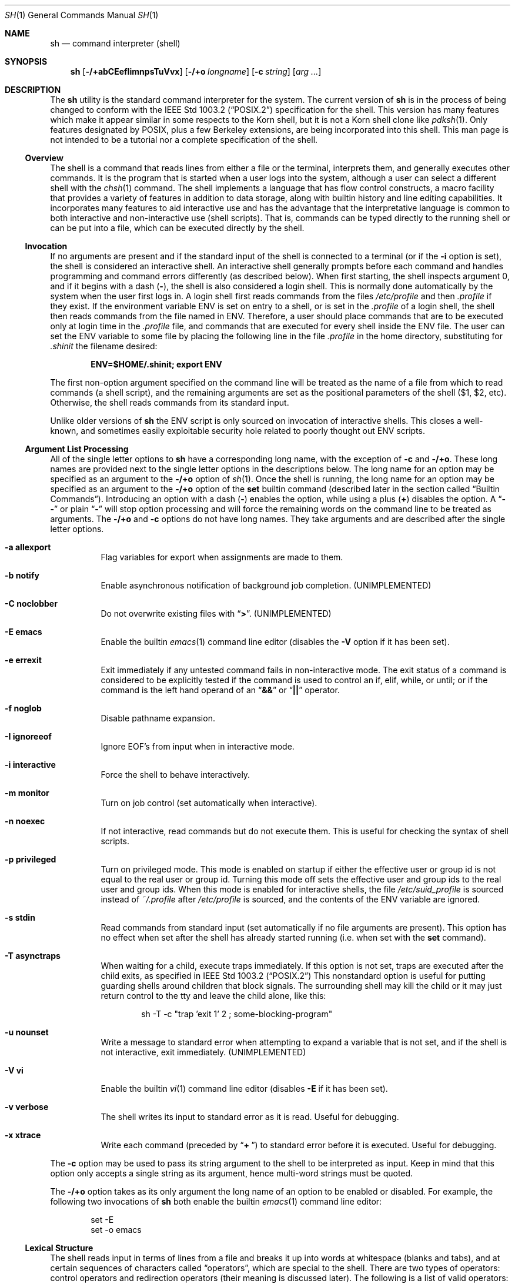 .\" Copyright (c) 1991, 1993
.\"	The Regents of the University of California.  All rights reserved.
.\"
.\" This code is derived from software contributed to Berkeley by
.\" Kenneth Almquist.
.\"
.\" Redistribution and use in source and binary forms, with or without
.\" modification, are permitted provided that the following conditions
.\" are met:
.\" 1. Redistributions of source code must retain the above copyright
.\"    notice, this list of conditions and the following disclaimer.
.\" 2. Redistributions in binary form must reproduce the above copyright
.\"    notice, this list of conditions and the following disclaimer in the
.\"    documentation and/or other materials provided with the distribution.
.\" 3. All advertising materials mentioning features or use of this software
.\"    must display the following acknowledgement:
.\"	This product includes software developed by the University of
.\"	California, Berkeley and its contributors.
.\" 4. Neither the name of the University nor the names of its contributors
.\"    may be used to endorse or promote products derived from this software
.\"    without specific prior written permission.
.\"
.\" THIS SOFTWARE IS PROVIDED BY THE REGENTS AND CONTRIBUTORS ``AS IS'' AND
.\" ANY EXPRESS OR IMPLIED WARRANTIES, INCLUDING, BUT NOT LIMITED TO, THE
.\" IMPLIED WARRANTIES OF MERCHANTABILITY AND FITNESS FOR A PARTICULAR PURPOSE
.\" ARE DISCLAIMED.  IN NO EVENT SHALL THE REGENTS OR CONTRIBUTORS BE LIABLE
.\" FOR ANY DIRECT, INDIRECT, INCIDENTAL, SPECIAL, EXEMPLARY, OR CONSEQUENTIAL
.\" DAMAGES (INCLUDING, BUT NOT LIMITED TO, PROCUREMENT OF SUBSTITUTE GOODS
.\" OR SERVICES; LOSS OF USE, DATA, OR PROFITS; OR BUSINESS INTERRUPTION)
.\" HOWEVER CAUSED AND ON ANY THEORY OF LIABILITY, WHETHER IN CONTRACT, STRICT
.\" LIABILITY, OR TORT (INCLUDING NEGLIGENCE OR OTHERWISE) ARISING IN ANY WAY
.\" OUT OF THE USE OF THIS SOFTWARE, EVEN IF ADVISED OF THE POSSIBILITY OF
.\" SUCH DAMAGE.
.\"
.\"	from: @(#)sh.1	8.6 (Berkeley) 5/4/95
.\" $FreeBSD$
.\"
.Dd May 5, 1995
.Dt SH 1
.Os BSD 4
.Sh NAME
.Nm sh
.Nd command interpreter (shell)
.Sh SYNOPSIS
.Nm
.Op Fl /+abCEefIimnpsTuVvx
.Op Fl /+o Ar longname
.Op Fl c Ar string
.Op Ar arg ...
.Sh DESCRIPTION
The
.Nm
utility is the standard command interpreter for the system.
The current version of
.Nm
is in the process of being changed to
conform with the
.St -p1003.2
specification for the shell.  This version has many features which make
it appear
similar in some respects to the Korn shell, but it is not a Korn
shell clone like
.Xr pdksh 1 .
Only features
designated by POSIX, plus a few Berkeley extensions, are being
incorporated into this shell.
This man page is not intended to be a tutorial nor a complete
specification of the shell.
.Ss Overview
The shell is a command that reads lines from
either a file or the terminal, interprets them, and
generally executes other commands.
It is the program that is started when a user logs into the system,
although a user can select a different shell with the
.Xr chsh 1
command.
The shell
implements a language that has flow control constructs,
a macro facility that provides a variety of features in
addition to data storage, along with builtin history and line
editing capabilities.  It incorporates many features to
aid interactive use and has the advantage that the interpretative
language is common to both interactive and non-interactive
use (shell scripts).  That is, commands can be typed directly
to the running shell or can be put into a file,
which can be executed directly by the shell.
.Ss Invocation
.\"
.\" XXX This next sentence is incredibly confusing.
.\"
If no arguments are present and if the standard input of the shell
is connected to a terminal
(or if the
.Fl i
option is set),
the shell is considered an interactive shell.  An interactive shell
generally prompts before each command and handles programming
and command errors differently (as described below).
When first starting, the shell inspects argument 0, and
if it begins with a dash
.Pq Li - ,
the shell is also considered a login shell.
This is normally done automatically by the system
when the user first logs in.  A login shell first reads commands
from the files
.Pa /etc/profile
and then
.Pa .profile
if they exist.  If the environment variable
.Ev ENV
is set on entry to a shell, or is set in the
.Pa .profile
of a login shell, the shell then reads commands from the file named in
.Ev ENV .
Therefore, a user should place commands that are to be executed only
at login time in the
.Pa .profile
file, and commands that are executed for every shell inside the
.Ev ENV
file.
The user can set the
.Ev ENV
variable to some file by placing the following line in the file
.Pa .profile
in the home directory,
substituting for
.Pa .shinit
the filename desired:
.Pp
.Dl ENV=$HOME/.shinit; export ENV
.Pp
The first non-option argument specified on the command line
will be treated as the
name of a file from which to read commands (a shell script), and
the remaining arguments are set as the positional parameters
of the shell ($1, $2, etc).  Otherwise, the shell reads commands
from its standard input.
.Pp
Unlike older versions of
.Nm
the
.Ev ENV
script is only sourced on invocation of interactive shells.  This
closes a well-known, and sometimes easily exploitable security
hole related to poorly thought out
.Ev ENV
scripts.
.Ss Argument List Processing
All of the single letter options to
.Nm
have a corresponding long name,
with the exception of
.Fl c
and
.Fl /+o .
These long names are provided next to the single letter options
in the descriptions below.
The long name for an option may be specified as an argument to the
.Fl /+o
option of
.Xr sh 1 .
Once the shell is running,
the long name for an option may be specified as an argument to the
.Fl /+o
option of the
.Ic set
builtin command
(described later in the section called
.Sx Builtin Commands ) .
Introducing an option with a dash
.Pq Li -
enables the option,
while using a plus
.Pq Li +
disables the option.
A
.Dq Li --
or plain
.Dq Li -
will stop option processing and will force the remaining
words on the command line to be treated as arguments.
The
.Fl /+o
and
.Fl c
options do not have long names.
They take arguments and are described after the single letter options.
.Bl -tag -width Ds
.It Fl a Li allexport
Flag variables for export when assignments are made to them.
.It Fl b Li notify
Enable asynchronous notification of background job
completion.
.Pq UNIMPLEMENTED
.It Fl C Li noclobber
Do not overwrite existing files with
.Dq Li > .
.Pq UNIMPLEMENTED
.It Fl E Li emacs
Enable the builtin
.Xr emacs 1
command line editor (disables the
.Fl V
option if it has been set).
.It Fl e Li errexit
Exit immediately if any untested command fails in non-interactive mode.
The exit status of a command is considered to be
explicitly tested if the command is used to control
an if, elif, while, or until; or if the command is the left
hand operand of an
.Dq Li &&
or
.Dq Li ||
operator.
.It Fl f Li noglob
Disable pathname expansion.
.It Fl I Li ignoreeof
Ignore
.Dv EOF Ns ' Ns s
from input when in interactive mode.
.It Fl i Li interactive
Force the shell to behave interactively.
.It Fl m Li monitor
Turn on job control (set automatically when interactive).
.It Fl n Li noexec
If not interactive, read commands but do not
execute them.  This is useful for checking the
syntax of shell scripts.
.It Fl p Li privileged
Turn on privileged mode.  This mode is enabled on startup
if either the effective user or group id is not equal to the
real user or group id.  Turning this mode off sets the
effective user and group ids to the real user and group ids.
When this mode is enabled for interactive shells, the file
.Pa /etc/suid_profile
is sourced instead of
.Pa ~/.profile
after
.Pa /etc/profile
is sourced, and the contents of the
.Ev ENV
variable are ignored.
.It Fl s Li stdin
Read commands from standard input (set automatically
if no file arguments are present).  This option has
no effect when set after the shell has already started
running (i.e. when set with the
.Ic set
command).
.It Fl T Li asynctraps
When waiting for a child, execute traps immediately.
If this option is not set,
traps are executed after the child exits,
as specified in
.St -p1003.2
This nonstandard option is useful for putting guarding shells around
children that block signals.  The surrounding shell may kill the child
or it may just return control to the tty and leave the child alone,
like this:
.Bd -literal -offset indent
sh -T -c "trap 'exit 1' 2 ; some-blocking-program"
.Ed
.Pp
.It Fl u Li nounset
Write a message to standard error when attempting
to expand a variable that is not set, and if the
shell is not interactive, exit immediately.
.Pq UNIMPLEMENTED
.It Fl V Li vi
Enable the builtin
.Xr vi 1
command line editor (disables
.Fl E
if it has been set).
.It Fl v Li verbose
The shell writes its input to standard error
as it is read.  Useful for debugging.
.It Fl x Li xtrace
Write each command
(preceded by
.Dq Li +\  )
to standard error before it is executed.
Useful for debugging.
.El
.Pp
The
.Fl c
option may be used to pass its string argument to the shell
to be interpreted as input.
Keep in mind that this option only accepts a single string as its
argument, hence multi-word strings must be quoted.
.Pp
The
.Fl /+o
option takes as its only argument the long name of an option
to be enabled or disabled.
For example, the following two invocations of
.Nm
both enable the builtin
.Xr emacs 1
command line editor:
.Bd -literal -offset indent
set -E
set -o emacs
.Ed
.Ss Lexical Structure
The shell reads input in terms of lines from a file and breaks
it up into words at whitespace (blanks and tabs), and at
certain sequences of
characters called
.Dq operators ,
which are special to the shell.
There are two types of operators: control operators and
redirection operators (their meaning is discussed later).
The following is a list of valid operators:
.Bl -tag -width Ds
.It Control operators:
.Bl -column "XXX" "XXX" "XXX" "XXX" "XXX" -offset center -compact
.It Xo
.Li & Ta Xo
.Li && Ta Xo
.Li ( Ta Xo
.Li ) Ta Xo
.Li \en
.Xc Xc Xc Xc Xc
.It Xo
.Li ;; Ta Xo
.Li ; Ta Xo
.Li | Ta Xo
.Li ||
.Xc Xc Xc Xc
.El
.It Redirection operators:
.Bl -column "XXX" "XXX" "XXX" "XXX" "XXX" -offset center -compact
.It Xo
.Li < Ta Xo
.Li > Ta Xo
.Li << Ta Xo
.Li >> Ta Xo
.Li <>
.Xc Xc Xc Xc Xc
.It Xo
.Li <& Ta Xo
.Li >& Ta Xo
.Li <<- Ta Xo
.Li >|
.Xc Xc Xc Xc
.El
.El
.Ss Quoting
Quoting is used to remove the special meaning of certain characters
or words to the shell, such as operators, whitespace, or
keywords.  There are three types of quoting: matched single quotes,
matched double quotes, and backslash.
.Bl -tag -width Ds
.It Single Quotes
Enclosing characters in single quotes preserves the literal
meaning of all the characters (except single quotes, making
it impossible to put single-quotes in a single-quoted string).
.It Double Quotes
Enclosing characters within double quotes preserves the literal
meaning of all characters except dollarsign
.Pq Li $ ,
backquote
.Pq Li ` ,
and backslash
.Po Li \e\"
.Pc .
The backslash inside double quotes is historically weird.
It remains literal unless it precedes the following characters,
which it serves to quote:
.Bl -column "XXX" "XXX" "XXX" "XXX" "XXX" -offset center -compact
.It Xo
.Li $ Ta Xo
.Li ` Ta Xo
.Li \&" Ta Xo
.Li \e\  Ta Xo
.Li \en
.Xc Xc Xc Xc Xc
.El
.It Backslash
A backslash preserves the literal meaning of the following
character, with the exception of the newline character
.Pq Li \en .
A backslash preceding a newline is treated as a line continuation.
.El
.Ss Reserved Words
Reserved words are words that have special meaning to the
shell and are recognized at the beginning of a line and
after a control operator.  The following are reserved words:
.Bl -column "doneXX" "elifXX" "elseXX" "untilXX" "whileX" -offset center
.It Xo
.Li ! Ta Xo
.Li { Ta Xo
.Li } Ta Xo
.Ic case Ta Xo
.Ic do
.Xc Xc Xc Xc Xc
.It Xo
.Ic done Ta Xo
.Ic elif Ta Xo
.Ic else Ta Xo
.Ic esac Ta Xo
.Ic fi
.Xc Xc Xc Xc Xc
.It Xo
.Ic for Ta Xo
.Ic if Ta Xo
.Ic then Ta Xo
.Ic until Ta Xo
.Ic while
.Xc Xc Xc Xc Xc
.El
.Ss Aliases
An alias is a name and corresponding value set using the
.Ic alias
builtin command.  Whenever a reserved word may occur (see above),
and after checking for reserved words, the shell
checks the word to see if it matches an alias.
If it does, it replaces it in the input stream with its value.
For example, if there is an alias called
.Dq Li lf
with the value
.Dq Li ls -F ,
then the input
.Bd -literal -offset indent
lf foobar
.Ed
.Pp
would become
.Bd -literal -offset indent
ls -F foobar
.Ed
.Pp
Aliases provide a convenient way for naive users to
create shorthands for commands without having to learn how
to create functions with arguments.  They can also be
used to create lexically obscure code.  This use is discouraged.
.Ss Commands
The shell interprets the words it reads according to a
language, the specification of which is outside the scope
of this man page (refer to the BNF in the
.St -p1003.2
document).  Essentially though, a line is read and if
the first word of the line (or after a control operator)
is not a reserved word, then the shell has recognized a
simple command.  Otherwise, a complex command or some
other special construct may have been recognized.
.Ss Simple Commands
If a simple command has been recognized, the shell performs
the following actions:
.Bl -enum
.It
Leading words of the form
.Dq Li name=value
are stripped off and assigned to the environment of
the simple command.  Redirection operators and
their arguments (as described below) are stripped
off and saved for processing.
.It
The remaining words are expanded as described in
the section called
.Sx Word Expansions ,
and the first remaining word is considered the command
name and the command is located.  The remaining
words are considered the arguments of the command.
If no command name resulted, then the
.Dq Li name=value
variable assignments recognized in 1) affect the
current shell.
.It
Redirections are performed as described in
the next section.
.El
.Ss Redirections
Redirections are used to change where a command reads its input
or sends its output.  In general, redirections open, close, or
duplicate an existing reference to a file.  The overall format
used for redirection is:
.Pp
.Dl [n] redir-op file
.Pp
The
.Ql redir-op
is one of the redirection operators mentioned
previously.  The following gives some examples of how these
operators can be used.
Note that stdin and stdout are commonly used abbreviations
for standard input and standard output respectively.
.Bl -tag -width "1234567890XX" -offset indent
.It Li [n]> file
redirect stdout (or file descriptor n) to file
.It Li [n]>| file
same as above, but override the
.Fl C
option
.It Li [n]>> file
append stdout (or file descriptor n) to file
.It Li [n]< file
redirect stdin (or file descriptor n) from file
.It Li [n]<> file
redirect stdin (or file descriptor n) to and from file
.It Li [n1]<&n2
duplicate stdin (or file descriptor n1) from file descriptor n2
.It Li [n]<&-
close stdin (or file descriptor n)
.It Li [n1]>&n2
duplicate stdout (or file descriptor n1) to file descriptor n2
.It Li [n]>&-
close stdout (or file descriptor n)
.El
.Pp
The following redirection is often called a
.Dq here-document .
.Bd -literal -offset indent
[n]<< delimiter
	here-doc-text
	...
delimiter
.Ed
.Pp
All the text on successive lines up to the delimiter is
saved away and made available to the command on standard
input, or file descriptor n if it is specified.  If the delimiter
as specified on the initial line is quoted, then the here-doc-text
is treated literally, otherwise the text is subjected to
parameter expansion, command substitution, and arithmetic
expansion (as described in the section on
.Sx Word Expansions ) .
If the operator is
.Dq Li <<-
instead of
.Dq Li << ,
then leading tabs
in the here-doc-text are stripped.
.Ss Search and Execution
There are three types of commands: shell functions,
builtin commands, and normal programs.
The command is searched for (by name) in that order.
The three types of commands are all executed in a different way.
.Pp
When a shell function is executed, all of the shell positional
parameters (except $0, which remains unchanged) are
set to the arguments of the shell function.
The variables which are explicitly placed in the environment of
the command (by placing assignments to them before the
function name) are made local to the function and are set
to the values given.
Then the command given in the function definition is executed.
The positional parameters are restored to their original values
when the command completes.
This all occurs within the current shell.
.Pp
Shell builtin commands are executed internally to the shell, without
spawning a new process.
.Pp
Otherwise, if the command name does not match a function
or builtin command, the command is searched for as a normal
program in the filesystem (as described in the next section).
When a normal program is executed, the shell runs the program,
passing the arguments and the environment to the program.
If the program is not a normal executable file
(i.e. if it does not begin with the
.Qq magic number
whose
.Tn ASCII
representation is
.Qq #! ,
resulting in an
.Dv ENOEXEC
return value from
.Xr execve 2 )
the shell will interpret the program in a subshell.
The child shell will reinitialize itself in this case,
so that the effect will be
as if a new shell had been invoked to handle the ad-hoc shell script,
except that the location of hashed commands located in
the parent shell will be remembered by the child.
.Pp
Note that previous versions of this document
and the source code itself misleadingly and sporadically
refer to a shell script without a magic number
as a
.Qq shell procedure .
.Ss Path Search
When locating a command, the shell first looks to see if
it has a shell function by that name.  Then it looks for a
builtin command by that name.  If a builtin command is not found,
one of two things happen:
.Bl -enum
.It
Command names containing a slash are simply executed without
performing any searches.
.It
The shell searches each entry in
.Ev PATH
in turn for the command.  The value of the
.Ev PATH
variable should be a series of
entries separated by colons.  Each entry consists of a
directory name.
The current directory
may be indicated implicitly by an empty directory name,
or explicitly by a single period.
.El
.Ss Command Exit Status
Each command has an exit status that can influence the behavior
of other shell commands.  The paradigm is that a command exits
with zero for normal or success, and non-zero for failure,
error, or a false indication.  The man page for each command
should indicate the various exit codes and what they mean.
Additionally, the builtin commands return exit codes, as does
an executed shell function.
.Pp
If a command is terminated by a signal, its exit status is 128 plus
the signal number.  Signal numbers are defined in the header file
.Aq Pa sys/signal.h .
.Ss Complex Commands
Complex commands are combinations of simple commands
with control operators or reserved words, together creating a larger complex
command.  More generally, a command is one of the following:
.Bl -item -offset indent
.It
simple command
.It
pipeline
.It
list or compound-list
.It
compound command
.It
function definition
.El
.Pp
Unless otherwise stated, the exit status of a command is
that of the last simple command executed by the command.
.Ss Pipelines
A pipeline is a sequence of one or more commands separated
by the control operator |.  The standard output of all but
the last command is connected to the standard input
of the next command.  The standard output of the last
command is inherited from the shell, as usual.
.Pp
The format for a pipeline is:
.Pp
.Dl [!] command1 [ | command2 ...]
.Pp
The standard output of command1 is connected to the standard
input of command2.  The standard input, standard output, or
both of a command is considered to be assigned by the
pipeline before any redirection specified by redirection
operators that are part of the command.
.Pp
If the pipeline is not in the background (discussed later),
the shell waits for all commands to complete.
.Pp
If the reserved word ! does not precede the pipeline, the
exit status is the exit status of the last command specified
in the pipeline.  Otherwise, the exit status is the logical
NOT of the exit status of the last command.  That is, if
the last command returns zero, the exit status is 1; if
the last command returns greater than zero, the exit status
is zero.
.Pp
Because pipeline assignment of standard input or standard
output or both takes place before redirection, it can be
modified by redirection.  For example:
.Pp
.Dl $ command1 2>&1 | command2
.Pp
sends both the standard output and standard error of
.Ql command1
to the standard input of
.Ql command2 .
.Pp
A
.Dq Li \;
or newline terminator causes the preceding
AND-OR-list
(described below in the section called
.Sx Short-Circuit List Operators )
to be executed sequentially;
an
.Dq Li &
causes asynchronous execution of the preceding AND-OR-list.
.Pp
Note that unlike some other shells,
.Nm
executes each process in the pipeline as a child of the
.Nm
process.
Shell builtin commands are the exception to this rule.
They are executed in the current shell, although they do not affect its
environment when used in pipelines.
.Ss Background Commands (&)
If a command is terminated by the control operator ampersand
.Pq Li & ,
the shell executes the command asynchronously;
the shell does not wait for the command to finish
before executing the next command.
.Pp
The format for running a command in background is:
.Bd -literal -offset indent
command1 & [command2 & ...]
.Ed
.Pp
If the shell is not interactive, the standard input of an
asynchronous command is set to /dev/null.
.Ss Lists (Generally Speaking)
A list is a sequence of zero or more commands separated by
newlines, semicolons, or ampersands,
and optionally terminated by one of these three characters.
The commands in a
list are executed in the order they are written.
If command is followed by an ampersand, the shell starts the
command and immediately proceed onto the next command;
otherwise it waits for the command to terminate before
proceeding to the next one.
.Ss Short-Circuit List Operators
.Dq Li &&
and
.Dq Li ||
are AND-OR list operators.
.Dq Li &&
executes the first command, and then executes the second command
if the exit status of the first command is zero.
.Dq Li ||
is similar, but executes the second command if the exit
status of the first command is nonzero.
.Dq Li &&
and
.Dq Li ||
both have the same priority.
.Ss Flow-Control Constructs (if, while, for, case)
The syntax of the
.Ic if
command is:
.\"
.\" XXX Use .Dl to work around broken handling of .Ic inside .Bd and .Ed .
.\"
.Dl Ic if Ar list
.Dl Ic then Ar list
.Dl [ Ic elif Ar list
.Dl Ic then Ar list ] ...
.Dl [ Ic else Ar list ]
.Dl Ic fi
.Pp
The syntax of the
.Ic while
command is:
.Dl Ic while Ar list
.Dl Ic do Ar list
.Dl Ic done
.Pp
The two lists are executed repeatedly while the exit status of the
first list is zero.
The
.Ic until
command is similar, but has the word
.Ic until
in place of
.Ic while ,
which causes it to
repeat until the exit status of the first list is zero.
.Pp
The syntax of the
.Ic for
command is:
.Dl Ic for Ar variable Ic in Ar word ...
.Dl Ic do Ar list
.Dl Ic done
.Pp
The words are expanded, and then the list is executed
repeatedly with the variable set to each word in turn.
The
.Ic do
and
.Ic done
commands may be replaced with
.Dq Li {
and
.Dq Li } .
.Pp
The syntax of the
.Ic break
and
.Ic continue
commands is:
.Dl Ic break Op Ar num
.Dl Ic continue Op Ar num
.Pp
The
.Ic break
command terminates the
.Ar num
innermost
.Ic for
or
.Ic while
loops.
The
.Ic continue
command continues with the next iteration of the innermost loop.
These are implemented as builtin commands.
.Pp
The syntax of the
.Ic case
command is
.Dl Ic case Ar word Ic in
.Dl pattern) list ;;
.Dl ...
.Dl Ic esac
.Pp
The pattern can actually be one or more patterns
(see
.Sx Shell Patterns
described later),
separated by
.Dq Li \&|
characters.
.Ss Grouping Commands Together
Commands may be grouped by writing either
.Bd -literal -offset indent
(list)
.Ed
.Pp
or
.Bd -literal -offset indent
{ list; }
.Ed
.Pp
The first form executes the commands in a subshell.
Note that builtin commands thus executed do not affect the current shell.
The second form does not fork another shell,
so it is slightly more efficient.
Grouping commands together this way allows the user to
redirect their output as though they were one program:
.Bd -literal -offset indent
{ echo -n "hello"; echo " world"; } > greeting
.Ed
.Ss Functions
The syntax of a function definition is
.Bd -literal -offset indent
name ( ) command
.Ed
.Pp
A function definition is an executable statement; when
executed it installs a function named name and returns an
exit status of zero.  The command is normally a list
enclosed between
.Dq Li {
and
.Dq Li } .
.Pp
Variables may be declared to be local to a function by
using the
.Ic local
command.
This should appear as the first statement of a function,
and the syntax is:
.Bd -ragged -offset indent
.Ic local
.Op Ar variable ...
.Op Ar -
.Ed
.Pp
The
.Ic local
command is implemented as a builtin command.
.Pp
When a variable is made local, it inherits the initial
value and exported and readonly flags from the variable
with the same name in the surrounding scope, if there is
one.  Otherwise, the variable is initially unset.  The shell
uses dynamic scoping, so that if the variable
.Em x
is made local to function
.Em f ,
which then calls function
.Em g ,
references to the variable
.Em x
made inside
.Em g
will refer to the variable
.Em x
declared inside
.Em f ,
not to the global variable named
.Em x .
.Pp
The only special parameter than can be made local is
.Dq Li - .
Making
.Dq Li -
local causes any shell options that are
changed via the set command inside the function to be
restored to their original values when the function
returns.
.Pp
The syntax of the
.Ic return
command is
.Bd -ragged -offset indent
.Ic return
.Op Ar exitstatus
.Ed
.Pp
It terminates the currently executing function.
The
.Ic return
command is implemented as a builtin command.
.Ss Variables and Parameters
The shell maintains a set of parameters.  A parameter
denoted by a name is called a variable.  When starting up,
the shell turns all the environment variables into shell
variables.  New variables can be set using the form
.Bd -literal -offset indent
name=value
.Ed
.Pp
Variables set by the user must have a name consisting solely
of alphabetics, numerics, and underscores.
The first letter of a variable name must not be numeric.
A parameter can also be denoted by a number
or a special character as explained below.
.Ss Positional Parameters
A positional parameter is a parameter denoted by a number greater than zero.
The shell sets these initially to the values of its command line
arguments that follow the name of the shell script.  The
.Ic set
builtin command can also be used to set or reset them.
.Ss Special Parameters
A special parameter is a parameter denoted by one of the following
special characters.  The value of the parameter is listed
next to its character.
.Bl -hang
.It Li *
Expands to the positional parameters, starting from one.  When
the expansion occurs within a double-quoted string
it expands to a single field with the value of each parameter
separated by the first character of the
.Ev IFS
variable,
or by a
.Aq space
if
.Ev IFS
is unset.
.It Li @
Expands to the positional parameters, starting from one.  When
the expansion occurs within double-quotes, each positional
parameter expands as a separate argument.
If there are no positional parameters, the
expansion of
.Li @
generates zero arguments, even when
.Li @
is double-quoted.  What this basically means, for example, is
if $1 is
.Dq abc
and $2 is
.Dq def ghi ,
then
.Qq Li $@
expands to
the two arguments:
.Bd -literal -offset indent
"abc"   "def ghi"
.Ed
.It Li #
Expands to the number of positional parameters.
.It Li ?
Expands to the exit status of the most recent pipeline.
.It Li -
(hyphen) Expands to the current option flags (the single-letter
option names concatenated into a string) as specified on
invocation, by the set builtin command, or implicitly
by the shell.
.It Li $
Expands to the process ID of the invoked shell.  A subshell
retains the same value of $ as its parent.
.It Li !
Expands to the process ID of the most recent background
command executed from the current shell.  For a
pipeline, the process ID is that of the last command in the
pipeline.
.It Li 0
(zero) Expands to the name of the shell or shell script.
.El
.Ss Word Expansions
This clause describes the various expansions that are
performed on words.  Not all expansions are performed on
every word, as explained later.
.Pp
Tilde expansions, parameter expansions, command substitutions,
arithmetic expansions, and quote removals that occur within
a single word expand to a single field.  It is only field
splitting or pathname expansion that can create multiple
fields from a single word.
The single exception to this rule is
the expansion of the special parameter
.Li @
within double-quotes,
as was described above.
.Pp
The order of word expansion is:
.Bl -enum
.It
Tilde Expansion, Parameter Expansion, Command Substitution,
Arithmetic Expansion (these all occur at the same time).
.It
Field Splitting is performed on fields generated by step (1)
unless the
.Ev IFS
variable is null.
.It
Pathname Expansion (unless the
.Fl f
option is in effect).
.It
Quote Removal.
.El
.Pp
The
.Dq Li $
character is used to introduce parameter expansion, command
substitution, or arithmetic evaluation.
.Ss Tilde Expansion (substituting a user's home directory)
A word beginning with an unquoted tilde character
.Pq Li ~
is
subjected to tilde expansion.
All the characters up to a slash
.Pq Li /
or the end of the word are treated as a username
and are replaced with the user's home directory.  If the
username is missing (as in ~/foobar), the tilde is replaced
with the value of the HOME variable (the current user's
home directory).
.Ss Parameter Expansion
The format for parameter expansion is as follows:
.Bd -literal -offset indent
${expression}
.Ed
.Pp
where expression consists of all characters until the matching
.Dq Li } .
Any
.Dq Li }
escaped by a backslash or within a quoted string, and characters in
embedded arithmetic expansions, command substitutions, and variable
expansions, are not examined in determining the matching
.Dq Li } .
.Pp
The simplest form for parameter expansion is:
.Bd -literal -offset indent
${parameter}
.Ed
.Pp
The value, if any, of parameter is substituted.
.Pp
The parameter name or symbol can be enclosed in braces, which are
optional except for positional parameters with more than one digit or
when parameter is followed by a character that could be interpreted as
part of the name.
If a parameter expansion occurs inside double-quotes:
.Bl -enum
.It
Pathname expansion is not performed on the results of the
expansion.
.It
Field splitting is not performed on the results of the
expansion, with the exception of the special parameter
.Li @ .
.El
.Pp
In addition, a parameter expansion can be modified by using one of the
following formats.
.Bl -tag -width Ds
.It Li ${parameter:-word}
Use Default Values.  If parameter is unset or
null, the expansion of word is
substituted; otherwise, the value of
parameter is substituted.
.It Li ${parameter:=word}
Assign Default Values.  If parameter is unset
or null, the expansion of word is
assigned to parameter.  In all cases, the
final value of parameter is
substituted.  Only variables, not positional
parameters or special parameters, can be
assigned in this way.
.It Li ${parameter:?[word]}
Indicate Error if Null or Unset.  If
parameter is unset or null, the expansion of
word (or a message indicating it is unset if
word is omitted) is written to standard
error and the shell exits with a nonzero
exit status.
Otherwise, the value of
parameter is substituted.  An
interactive shell need not exit.
.It Li ${parameter:+word}
Use Alternate Value.  If parameter is unset
or null, null is substituted;
otherwise, the expansion of word is
substituted.
.Pp
In the parameter expansions shown previously, use of the colon in the
format results in a test for a parameter that is unset or null; omission
of the colon results in a test for a parameter that is only unset.
.It Li ${#parameter}
String Length.  The length in characters of
the value of parameter.
.Pp
The following four varieties of parameter expansion provide for substring
processing.
In each case, pattern matching notation
(see
.Sx Shell Patterns ) ,
rather than regular expression notation,
is used to evaluate the patterns.
If parameter is one of the special parameters
.Li *
or
.Li @ ,
the result of the expansion is unspecified.
Enclosing the full parameter expansion string in double-quotes does not
cause the following four varieties of pattern characters to be quoted,
whereas quoting characters within the braces has this effect.
.It Li ${parameter%word}
Remove Smallest Suffix Pattern.  The word
is expanded to produce a pattern.  The
parameter expansion then results in
parameter, with the smallest portion of the
suffix matched by the pattern deleted.
.It Li ${parameter%%word}
Remove Largest Suffix Pattern.  The word
is expanded to produce a pattern.  The
parameter expansion then results in
parameter, with the largest portion of the
suffix matched by the pattern deleted.
.It Li ${parameter#word}
Remove Smallest Prefix Pattern.  The word
is expanded to produce a pattern.  The
parameter expansion then results in
parameter, with the smallest portion of the
prefix matched by the pattern deleted.
.It Li ${parameter##word}
Remove Largest Prefix Pattern.  The word
is expanded to produce a pattern.  The
parameter expansion then results in
parameter, with the largest portion of the
prefix matched by the pattern deleted.
.El
.Ss Command Substitution
Command substitution allows the output of a command to be substituted in
place of the command name itself.  Command substitution occurs when
the command is enclosed as follows:
.Bd -literal -offset indent
$(command)
.Ed
.Pp
or the backquoted version:
.Bd -literal -offset indent
`command`
.Ed
.Pp
The shell expands the command substitution by executing command in a
subshell environment and replacing the command substitution
with the standard output of the command,
removing sequences of one or more newlines at the end of the substitution.
Embedded newlines before the end of the output are not removed;
however, during field splitting, they may be translated into spaces
depending on the value of
.Ev IFS
and the quoting that is in effect.
.Ss Arithmetic Expansion
Arithmetic expansion provides a mechanism for evaluating an arithmetic
expression and substituting its value.
The format for arithmetic expansion is as follows:
.Bd -literal -offset indent
$((expression))
.Ed
.Pp
The expression is treated as if it were in double-quotes, except
that a double-quote inside the expression is not treated specially.  The
shell expands all tokens in the expression for parameter expansion,
command substitution, and quote removal.
.Pp
Next, the shell treats this as an arithmetic expression and
substitutes the value of the expression.
.Ss White Space Splitting (Field Splitting)
After parameter expansion, command substitution, and
arithmetic expansion the shell scans the results of
expansions and substitutions that did not occur in double-quotes for
field splitting and multiple fields can result.
.Pp
The shell treats each character of the
.Ev IFS
as a delimiter and uses
the delimiters to split the results of parameter expansion and command
substitution into fields.
.Ss Pathname Expansion (File Name Generation)
Unless the
.Fl f
option is set,
file name generation is performed
after word splitting is complete.  Each word is
viewed as a series of patterns, separated by slashes.  The
process of expansion replaces the word with the names of
all existing files whose names can be formed by replacing
each pattern with a string that matches the specified pattern.
There are two restrictions on this: first, a pattern cannot match
a string containing a slash, and second,
a pattern cannot match a string starting with a period
unless the first character of the pattern is a period.
The next section describes the patterns used for both
Pathname Expansion and the
.Ic case
command.
.Ss Shell Patterns
A pattern consists of normal characters, which match themselves,
and meta-characters.
The meta-characters are
.Dq Li ! ,
.Dq Li * ,
.Dq Li ? ,
and
.Dq Li [ .
These characters lose their special meanings if they are quoted.
When command or variable substitution is performed and the dollar sign
or back quotes are not double-quoted, the value of the
variable or the output of the command is scanned for these
characters and they are turned into meta-characters.
.Pp
An asterisk
.Pq Li *
matches any string of characters.
A question mark
.Pq Li ?
matches any single character.
A left bracket
.Pq Li [
introduces a character class.
The end of the character class is indicated by a
.Dq Li \&] ;
if the
.Dq Li \&]
is missing then the
.Dq Li [
matches a
.Dq Li [
rather than introducing a character class.
A character class matches any of the characters between the square brackets.
A range of characters may be specified using a minus sign.
The character class may be complemented by making an exclamation point
.Pq Li !
the first character of the character class.
.Pp
To include a
.Dq Li \]
in a character class, make it the first character listed
(after the
.Dq Li ! ,
if any).
To include a
.Dq Li - ,
make it the first or last character listed.
.Ss Builtin Commands
This section lists the commands which
are builtin because they need to perform some operation
that can not be performed by a separate process.  In addition to
these, a builtin version of the
.Xr printf 1
command is provided for efficiency.
.Bl -tag -width Ds
.It Ic :
A null command that returns a 0 (true) exit value.
.It Ic . Ar file
The commands in the specified file are read and executed by the shell.
If
.Ar file
contains any
.Dq /
characters, it is used as is.  Otherwise, the shell searches the
.Ev PATH
for the file.  If it is not found in the
.Ev PATH ,
it is sought in the current working directory.
.It Ic alias Op Ar name ...
.It Ic alias Op Ar name=string ...
If
.Ar name=string
is specified, the shell defines the alias
.Ar name
with value
.Ar string .
If just
.Ar name
is specified, the value of the alias
.Ar name
is printed.
With no arguments, the
.Ic alias
builtin command prints the names and values of all defined aliases
(see
.Ic unalias ) .
.It Ic bg Op Ar job ...
Continue the specified jobs
(or the current job if no jobs are given)
in the background.
.It Ic command Ar cmd Op Ar arg ...
Execute the specified builtin command,
.Ar cmd .
This is useful when the user wishes to override a shell function
with the same name as a builtin command.
.It Ic cd Op Ar directory
Switch to the specified
.Ar directory ,
or to the directory specified in the
.Ev HOME
environment variable if no
.Ar directory
is specified.
If
.Ar directory
is not found as a subdirectory of the current directory
(and does not begin with
.Dq Li / ,
.Dq Li ./ ,
or
.Dq Li ../ ) ,
then the directories listed in the
.Ev CDPATH
variable will be
searched for the specified
.Ar directory .
The format of
.Ar CDPATH
is the same as that of
.Ev PATH .
In an interactive shell,
the
.Ic cd
command will print out the name of the directory
that it actually switched to
if this is different from the name that the user gave.
These may be different either because the
.Ev CDPATH
mechanism was used or because a symbolic link was crossed.
.It Xo
.Ic echo
.Op Fl en
.Ar string
.Xc
Print
.Ar string
to the standard output with a newline appended.
.Bl -tag -width Ds
.It Fl n
Suppress the output of the trailing newline.
.It Fl e
Process C-style backslash escape sequences.
.Ic echo
understands the following character escapes:
.Bl -tag -width Ds
.It \ea
Alert (ring the terminal bell)
.It \eb
Backspace
.It \ec
Suppress the trailing newline (this has the side-effect of truncating the
line if it is not the last character)
.It \ee
The ESC character (ASCII 0x1b)
.It \ef
Formfeed
.It \en
Newline
.It \er
Carriage return
.It \et
Horizontal tab
.It \ev
Vertical tab
.It \e\e
Literal backslash
.It \e0nnn
(Zero) The character whose octal value is nnn
.El
.Pp
If
.Ar string
is not enclosed in quotes then the backslash itself must be escaped
with a backslash to protect it from the shell. For example
.Bd -literal -offset indent
$ echo -e "a\evb"
a
 b
$ echo -e a\e\evb
a
 b
$ echo -e "a\e\eb"
a\eb
$ echo -e a\e\e\e\eb
a\eb
.Ed
.El
.It Ic eval Ar string ...
Concatenate all the arguments with spaces.
Then re-parse and execute the command.
.It Ic exec Op Ar command Op arg ...
Unless
.Ar command
is omitted,
the shell process is replaced with the specified program
(which must be a real program, not a shell builtin command or function).
Any redirections on the
.Ic exec
command are marked as permanent,
so that they are not undone when the
.Ic exec
command finishes.
.It Ic exit Op Ar exitstatus
Terminate the shell process.
If
.Ar exitstatus
is given
it is used as the exit status of the shell;
otherwise the exit status of the preceding command is used.
.It Ic export Ar name ...
The specified names are exported so that they will
appear in the environment of subsequent commands.
The only way to un-export a variable is to
.Ic unset
it.
The shell allows the value of a variable to be set
at the same time as it is exported by writing
.Bd -literal -offset indent
export name=value
.Ed
.Pp
With no arguments the export command lists the names
of all exported variables.
.It Xo
.Ic fc
.Op Fl e Ar editor
.Op Ar first Op Ar last
.Xc
.It Xo
.Ic fc
.Fl l
.Op Fl nr
.Op Ar first Op Ar last
.Xc
.It Xo
.Ic fc
.Fl s
.Op Ar old=new
.Op Ar first
.Xc
The
.Ic fc
builtin command lists, or edits and re-executes,
commands previously entered to an interactive shell.
.Bl -tag -width Ds
.It Fl e Ar editor
Use the editor named by
.Ar editor
to edit the commands.
The editor string is a command name,
subject to search via the
.Ev PATH
variable.
The value in the
.Ev FCEDIT
variable is used as a default when
.Fl e
is not specified.
If
.Ev FCEDIT
is null or unset, the value of the
.Ev EDITOR
variable is used.
If
.Ev EDITOR
is null or unset,
.Xr ed 1
is used as the editor.
.It Fl l No (ell)
List the commands rather than invoking
an editor on them.  The commands are written in the
sequence indicated by the first and last operands, as
affected by
.Fl r ,
with each command preceded by the command number.
.It Fl n
Suppress command numbers when listing with
.Fl l .
.It Fl r
Reverse the order of the commands listed
(with
.Fl l )
or edited
(with neither
.Fl l
nor
.Fl s ) .
.It Fl s
Re-execute the command without invoking an editor.
.It Ar first
.It Ar last
Select the commands to list or edit.
The number of previous commands that can be accessed
are determined by the value of the
.Ev HISTSIZE variable.
The value of
.Ar first
or
.Ar last
or both are one of the following:
.Bl -tag -width Ds
.It Ar [+]num
A positive number representing a command number;
command numbers can be displayed with the
.Fl l
option.
.It Ar -num
A negative decimal number representing the
command that was executed
.Ar num
of
commands previously.
For example, -1 is the immediately previous command.
.It Ar string
A string indicating the most recently entered command
that begins with that string.
If the
.Ar old=new
operand is not also specified with
.Fl s ,
the string form of the first operand cannot contain an embedded equal sign.
.El
.El
.Pp
The following environment variables affect the execution of
.Ic fc :
.Bl -tag -width Ds
.It Ev FCEDIT
Name of the editor to use.
.It Ev HISTSIZE
The number of previous commands that are accessible.
.El
.It Ic fg Op Ar job
Move the specified
.Ar job
or the current job to the foreground.
.It Ic getopts Ar optstring Ar var
The POSIX
.Ic getopts
command.
The
.Ic getopts
command deprecates the older
.Xr getopt 1
command.
The first argument should be a series of letters, each possibly
followed by a colon which indicates that the option takes an argument.
The specified variable is set to the parsed option.  The index of
the next argument is placed into the shell variable
.Ev OPTIND .
If an option takes an argument, it is placed into the shell variable
.Ev OPTARG .
If an invalid option is encountered,
.Ev var
is set to
.Dq Li ? .
It returns a false value (1) when it encounters the end of the options.
.It Xo
.Ic hash
.Op Fl rv
.Op Ar command ...
.Xc
The shell maintains a hash table which remembers the locations of commands.
With no arguments whatsoever, the
.Ic hash
command prints out the contents of this table.
Entries which have not been looked at since the last
.Ic cd
command are marked with an asterisk;
it is possible for these entries to be invalid.
.Pp
With arguments, the
.Ic hash
command removes each specified
.Ar command
from the hash table (unless they are functions) and then locates it.
With the
.Fl v
option,
.Ic hash
prints the locations of the commands as it finds them.
The
.Fl r
option causes the
.Ic hash
command to delete all the entries in the hash table except for functions.
.It Ic jobid Op Ar job
Print the process id's of the processes in the specified
.Ar job .
If the
.Ar job
argument is omitted, use the current job.
.It Ic jobs
This command lists out all the background processes
which are children of the current shell process.
.It Ic pwd
Print the path of the current directory.  The builtin command may
differ from the program of the same name because the
builtin command remembers what the current directory
is rather than recomputing it each time.  This makes
it faster.  However, if the current directory is
renamed,
the builtin version of
.Xr pwd 1
will continue to print the old name for the directory.
.It Xo
.Ic read
.Op Fl p Ar prompt
.Op Fl t Ar timeout
.Op Fl er
.Ar variable ...
.Xc
The
.Ar prompt
is printed if the
.Fl p
option is specified
and the standard input is a terminal.  Then a line is
read from the standard input.  The trailing newline
is deleted from the line and the line is split as
described in the section on
.Sx White Space Splitting (Field Splitting)
above, and
the pieces are assigned to the variables in order.
If there are more pieces than variables, the remaining
pieces (along with the characters in
.Ev IFS
that separated them)
are assigned to the last variable.
If there are more variables than pieces, the remaining
variables are assigned the null string.
.Pp
Backslashes are treated specially, unless the
.Fl r
option is
specified.  If a backslash is followed by
a newline, the backslash and the newline will be
deleted.  If a backslash is followed by any other
character, the backslash will be deleted and the following
character will be treated as though it were not in
.Ev IFS ,
even if it is.
.Pp
If the
.Fl t
option is specified and the
.Ar timeout
elapses before any input is supplied,
the
.Ic read
command will return without assigning any values.
The
.Ar timeout
value may optionally be followed by one of
.Dq s ,
.Dq m
or
.Dq h
to explicitly specify seconds, minutes or or hours.
If none is supplied,
.Dq s
is assumed.
.Pp
The
.Fl e
option exists only for backward compatibility with older scripts.
.It Ic readonly Ar name ...
Each specified
.Ar name
is marked as read only,
so that it cannot be subsequently modified or unset.
The shell allows the value of a variable to be set
at the same time as it is marked read only
by using the following form:
.Bd -literal -offset indent
readonly name=value
.Ed
.Pp
With no arguments the
.Ic readonly
command lists the names of all read only variables.
.It Xo
.Ic set
.Op Fl /+abCEefIimnpTuVvx
.Op Fl /+o Ar longname
.Op Fl c Ar string
.Op Fl - Ar arg ...
.Xc
The
.Ic set
command performs three different functions:
.Bl -item
.It
With no arguments, it lists the values of all shell variables.
.It
If options are given,
either in short form or using the long
.Dq Fl /+o Ar longname
form,
it sets or clears the specified options as described in the section called
.Sx Argument List Processing .
.It
If the
.Dq Fl -
option is specified,
.Ic set
will replace the shell's positional parameters with the subsequent
arguments.
If no arguments follow the
.Dq Fl -
option,
all the positional parameters will be cleared,
which is equivalent to executing the command
.Dq Li shift $# .
The
.Dq Fl -
flag may be ommitted when specifying arguments to be used
as positional replacement parameters.
This is not recommended,
because the first argument may begin with a dash
.Pq Li -
or a plus
.Pq Li + ,
which the
.Ic set
command will interpret as a request to enable or disable options.
.El
.It Ic setvar Ar variable Ar value
Assigns the specified
.Ar value
to the specified
.Ar variable .
.Ic Setvar
is intended to be used in functions that
assign values to variables whose names are passed as parameters.
In general it is better to write
.Bd -literal -offset indent
variable=value
.Ed
rather than using
.Ic setvar .
.It Ic shift Op Ar n
Shift the positional parameters
.Ar n
times, or once if
.Ar n
is not specified.
A shift sets the value of $1 to the value of $2,
the value of $2 to the value of $3, and so on,
decreasing the value of $# by one.
If there are zero positional parameters, shifting does not do anything.
.It Xo
.Ic trap
.Op Ar action
.Ar signal ...
.Xc
Cause the shell to parse and execute
.Ar action
when any specified
.Ar signal
is received.
The signals are specified by signal number.
The
.Ar action
may be null or omitted;
the former causes the specified signal to be ignored
and the latter causes the default action to be taken.
When the shell forks off a subshell,
it resets trapped (but not ignored) signals to the default action.
The
.Ic trap
command has no effect on signals that were ignored on entry to the shell.
.It Ic type Op Ar name ...
Interpret each
.Ar name
as a command and print the resolution of the command search.
Possible resolutions are:
shell keyword, alias, shell builtin command, command, tracked alias
and not found.
For aliases the alias expansion is printed;
for commands and tracked aliases
the complete pathname of the command is printed.
.It Xo
.Ic ulimit
.Op Fl HSabcdflmnust
.Op Ar limit
.Xc
Set or display resource limits (see
.Xr getrlimit 2 ).
If
.Ar limit
is specified, the named resource will be set;
otherwise the current resource value will be displayed.
.Pp
If
.Fl H
is specified, the hard limits will be set or displayed.
While everybody is allowed to reduce a hard limit,
only the superuser can increase it.
The
.Fl S
option
specifies the soft limits instead.  When displaying limits,
only one of
.Fl S
or
.Fl H
can be given.
The default is to display the soft limits,
and to set both the hard and the soft limits.
.Pp
Option
.Fl a
causes the
.Ic ulimit
command to display all resources.
The parameter
.Ar limit
is not acceptable in this mode.
.Pp
The remaining options specify which resource value is to be
displayed or modified.
They are mutually exclusive.
.Bl -tag -width Ds
.It Fl b Ar sbsize
The maximum size of socket buffer usage, in bytes.
.It Fl c Ar coredumpsize
The maximal size of core dump files, in 512-byte blocks.
.It Fl d Ar datasize
The maximal size of the data segment of a process, in kilobytes.
.It Fl f Ar filesize
The maximal size of a file, in 512-byte blocks.
.It Fl l Ar lockedmem
The maximal size of memory that can be locked by a process, in
kilobytes.
.It Fl m Ar memoryuse
The maximal resident set size of a process, in kilobytes.
.It Fl n Ar nofiles
The maximal number of descriptors that could be opened by a process.
.It Fl s Ar stacksize
The maximal size of the stack segment, in kilobytes.
.It Fl t Ar time
The maximal amount of CPU time to be used by each process, in seconds.
.It Fl u Ar userproc
The maximal number of simultaneous processes for this user ID.
.El
.It Ic umask Op Ar mask
Set the file creation mask (see
.Xr umask 2 )
to the octal value specified by
.Ar mask .
If the argument is omitted, the current mask value is printed.
.It Xo
.Ic unalias
.Op Fl a
.Op Ar name
.Xc
If
.Ar name
is specified, the shell removes that alias.
If
.Fl a
is specified, all aliases are removed.
.It Ic unset Ar name ...
The specified variables and functions are unset and unexported.
If a given
.Ar name
corresponds to both a variable and a function,
both the variable and the function are unset.
.It Ic wait Op Ar job
Wait for the specified
.Ar job
to complete and return the exit status of the last process in the
.Ar job .
If the argument is omitted, wait for all jobs to complete
and return an exit status of zero.
.El
.Ss Commandline Editing
When
.Nm
is being used interactively from a terminal, the current command
and the command history
(see
.Ic fc
in
.Sx Builtin Commands )
can be edited using vi-mode command line editing.
This mode uses commands similar
to a subset of those described in the vi man page.
The command
.Dq Li set -o vi
(or
.Dq Li set -V )
enables vi-mode editing and places
.Nm
into vi insert mode.  With vi-mode enabled,
.Nm
can be switched between insert mode and command mode by typing
.Aq ESC .
Hitting
.Aq return
while in command mode will pass the line to the shell.
.Pp
Similarly, the
.Dq Li set -o emacs
(or
.Dq Li set -E )
command can be used to enable a subset of
emacs-style command line editing features.
.Sh SEE ALSO
.Xr builtin 1 ,
.Xr echo 1 ,
.Xr expr 1 ,
.Xr pwd 1 ,
.Xr printf 1 ,
.Xr test 1
.Sh HISTORY
A
.Nm
command appeared in
.At V.1 .
